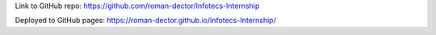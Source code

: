 Link to GitHub repo: https://github.com/roman-dector/Infotecs-Internship

Deployed to GitHub pages: https://roman-dector.github.io/Infotecs-Internship/
